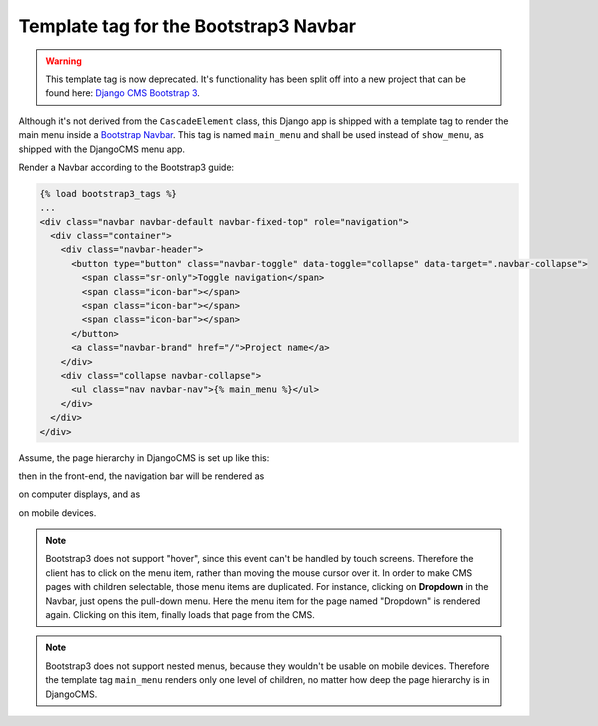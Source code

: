 .. _bootstrap3/navbar:

======================================
Template tag for the Bootstrap3 Navbar
======================================


.. warning:: This template tag is now deprecated. It's functionality has been
             split off into a new project that can be found here: 
             `Django CMS Bootstrap 3`_.

.. _Django CMS Bootstrap 3: https://github.com/jrief/djangocms-bootstrap3

Although it's not derived from the ``CascadeElement`` class, this Django app is shipped with a
template tag to render the main menu inside a `Bootstrap Navbar`_. This tag is named ``main_menu``
and shall be used instead of ``show_menu``, as shipped with the DjangoCMS menu app.

.. _Bootstrap Navbar: http://getbootstrap.com/components/#navbar

Render a Navbar according to the Bootstrap3 guide:

.. code-block:: html

	{% load bootstrap3_tags %}
	...
	<div class="navbar navbar-default navbar-fixed-top" role="navigation">
	  <div class="container">
	    <div class="navbar-header">
	      <button type="button" class="navbar-toggle" data-toggle="collapse" data-target=".navbar-collapse">
	        <span class="sr-only">Toggle navigation</span>
	        <span class="icon-bar"></span>
	        <span class="icon-bar"></span>
	        <span class="icon-bar"></span>
	      </button>
	      <a class="navbar-brand" href="/">Project name</a>
	    </div>
	    <div class="collapse navbar-collapse">
	      <ul class="nav navbar-nav">{% main_menu %}</ul>
	    </div>
	  </div>
	</div>

Assume, the page hierarchy in DjangoCMS is set up like this:

|page-hierarchy|

.. |page-hierarchy| image:: /_static/page-hierarchy.png

then in the front-end, the navigation bar will be rendered as

|navbar|

.. |navbar| image:: /_static/navbar.png

on computer displays, and as

|navbar-mobile|

.. |navbar-mobile| image:: /_static/navbar-mobile.png

on mobile devices.

.. note:: Bootstrap3 does not support "hover", since this event can't be handled by touch screens.
          Therefore the client has to click on the menu item, rather than moving the mouse cursor
          over it. In order to make CMS pages with children selectable, those menu items are
          duplicated. For instance, clicking on **Dropdown** in the Navbar, just opens the pull-down
          menu. Here the menu item for the page named "Dropdown" is rendered again. Clicking on this
          item, finally loads that page from the CMS.

.. note:: Bootstrap3 does not support nested menus, because they wouldn't be usable on mobile
          devices. Therefore the template tag ``main_menu`` renders only one level of children, no
          matter how deep the page hierarchy is in DjangoCMS.
